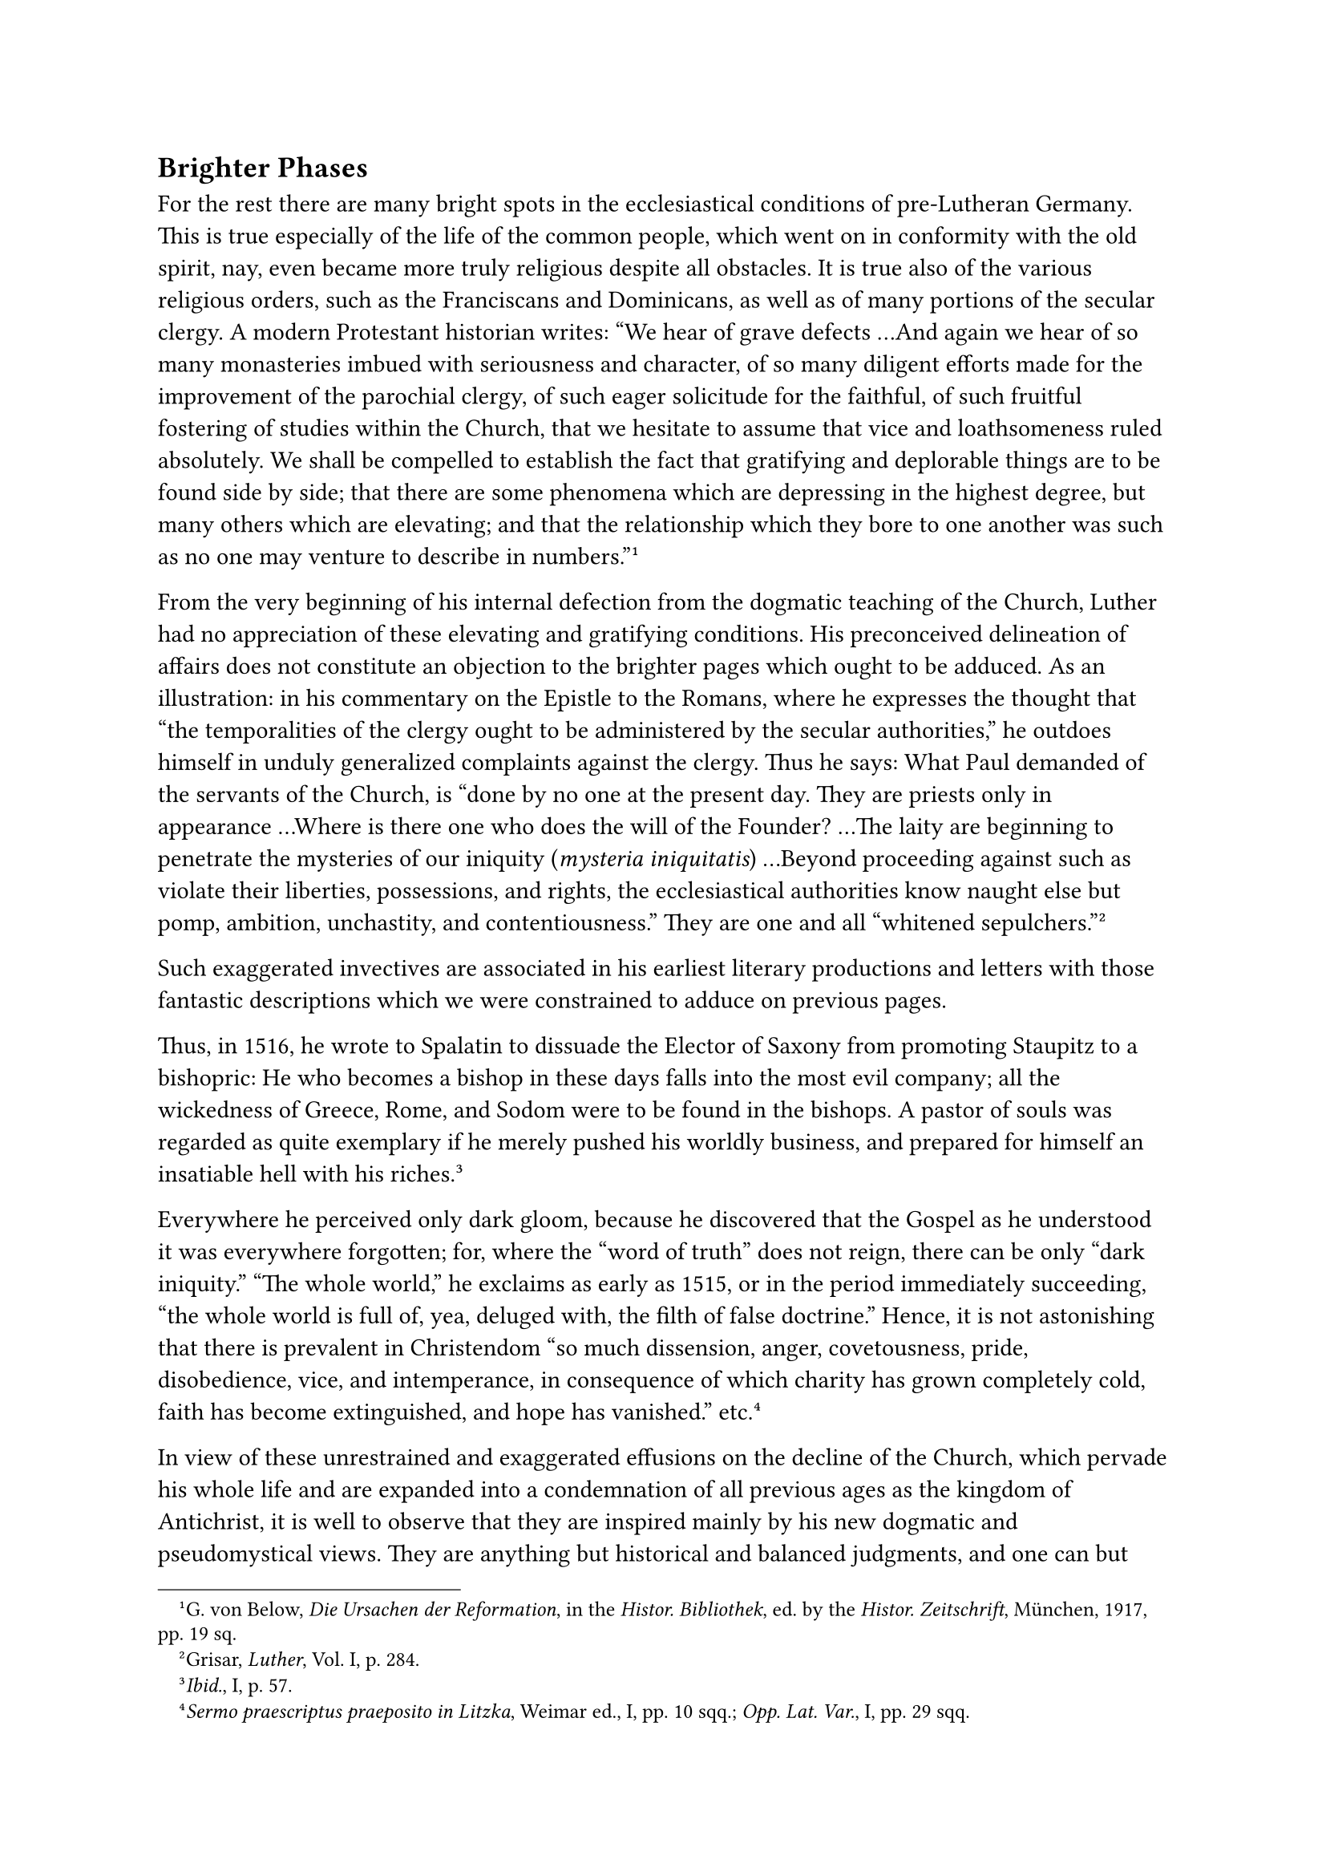 == Brighter Phases
<brighter-phases>
For the rest there are many bright spots in the ecclesiastical
conditions of pre-Lutheran Germany. This is true especially of the life
of the common people, which went on in conformity with the old spirit,
nay, even became more truly religious despite all obstacles. It is true
also of the various religious orders, such as the Franciscans and
Dominicans, as well as of many portions of the secular clergy. A modern
Protestant historian writes: "We hear of grave defects …And again we
hear of so many monasteries imbued with seriousness and character, of so
many diligent efforts made for the improvement of the parochial clergy,
of such eager solicitude for the faithful, of such fruitful fostering of
studies within the Church, that we hesitate to assume that vice and
loathsomeness ruled absolutely. We shall be compelled to establish the
fact that gratifying and deplorable things are to be found side by side;
that there are some phenomena which are depressing in the highest
degree, but many others which are elevating; and that the relationship
which they bore to one another was such as no one may venture to
describe in numbers."#footnote[G. von Below, #emph[Die Ursachen der
Reformation];, in the #emph[Histor. Bibliothek];, ed. by the
#emph[Histor. Zeitschrift];, München, 1917, pp. 19 sq.]

From the very beginning of his internal defection from the dogmatic
teaching of the Church, Luther had no appreciation of these elevating
and gratifying conditions. His preconceived delineation of affairs does
not constitute an objection to the brighter pages which ought to be
adduced. As an illustration: in his commentary on the Epistle to the
Romans, where he expresses the thought that "the temporalities of the
clergy ought to be administered by the secular authorities," he outdoes
himself in unduly generalized complaints against the clergy. Thus he
says: What Paul demanded of the servants of the Church, is "done by no
one at the present day. They are priests only in appearance …Where is
there one who does the will of the Founder? …The laity are beginning to
penetrate the mysteries of our iniquity (#emph[mysteria iniquitatis];)
…Beyond proceeding against such as violate their liberties, possessions,
and rights, the ecclesiastical authorities know naught else but pomp,
ambition, unchastity, and contentiousness." They are one and all
"whitened sepulchers."#footnote[Grisar, #emph[Luther];, Vol. I, p. 284.]

Such exaggerated invectives are associated in his earliest literary
productions and letters with those fantastic descriptions which we were
constrained to adduce on previous pages.

Thus, in 1516, he wrote to Spalatin to dissuade the Elector of Saxony
from promoting Staupitz to a bishopric: He who becomes a bishop in these
days falls into the most evil company; all the wickedness of Greece,
Rome, and Sodom were to be found in the bishops. A pastor of souls was
regarded as quite exemplary if he merely pushed his worldly business,
and prepared for himself an insatiable hell with his
riches.#footnote[#emph[Ibid.];, I, p. 57.]

Everywhere he perceived only dark gloom, because he discovered that the
Gospel as he understood it was everywhere forgotten; for, where the
"word of truth" does not reign, there can be only "dark iniquity." "The
whole world," he exclaims as early as 1515, or in the period immediately
succeeding, "the whole world is full of, yea, deluged with, the filth of
false doctrine." Hence, it is not astonishing that there is prevalent in
Christendom "so much dissension, anger, covetousness, pride,
disobedience, vice, and intemperance, in consequence of which charity
has grown completely cold, faith has become extinguished, and hope has
vanished." etc.#footnote[#emph[Sermo praescriptus praeposito in Litzka];,
Weimar ed., I, pp. 10 sqq.; #emph[Opp. Lat. Var.];, I, pp. 29 sqq.]

In view of these unrestrained and exaggerated effusions on the decline
of the Church, which pervade his whole life and are expanded into a
condemnation of all previous ages as the kingdom of Antichrist, it is
well to observe that they are inspired mainly by his new dogmatic and
pseudomystical views. They are anything but historical and balanced
judgments, and one can but marvel at the thought that they have
influenced the evaluation of the Middle Ages for so long a time among
Protestant scholars. Today, however, well informed Protestant writers
are beginning to speak differently of Luther ’s unjustified and
impassioned verdicts.

It is conceded that his discourses were based on "a one-sided and
distorted view" of things, and that he painted the history of the Middle
Ages, directed by the popes, as "a dark night."#footnote[Walter Koehler,
1907; Grisar, #emph[Luther];, Vol. IV, p. 116.]

With respect to medieval theology, we read that it is necessary to
repudiate resolutely "the caricature we meet with in the writings of the
reformers " and "the misunderstandings to which they gave
rise."#footnote[Wm. Maurenbrecher, 1874; #emph[ibid];.]

A historian of the Reformation, writing in 1910, conceded that the
history of the close of the Middle Ages was "an almost unknown terrain
up to a few years ago;" "the later Middle Ages seemed to be useful only
to serve as a foil for the story of the reformers, whose dazzling
colors, when superimposed on a gray background, shone forth with greater
brilliancy;" only since Janssen has "a more intensive study of the close
of the Middle Ages" been made, and it has been discovered that "the
Church had not yet lost its influence over souls." "An increasing
acquaintance with the Bible toward the end of the Middle Ages must be
admitted" and "preaching in the vernacular was not neglected to the
extent frequently assumed."#footnote[Walter Friedensburg, quoted by
Grisar, #emph[Luther];, Vol. IV, p. 117.]

The first volume of Janssen’s History, despite the necessary
modifications made in later editions, clearly reveals that there was a
striking revival in many spheres of ecclesiastical life before Luther.
Popular religious literature flourished to a certain extent under the
fostering care of the new art of printing. It is impossible to assume
that such excellent and frequently reprinted works as #emph[Der
Schatzbehälter des Heils] (The Treasure Trove of Salvation), #emph[Das
Seelenwurzgärtlein] (The Little Aromatic Garden of the Soul), #emph[Der
Christenspiegel] (The Mirror for Christians), #emph[Der Seelenführer]
(The Spiritual Guide of the Soul), etc., should not have awakened a
response in the morals of the people and the general sentiment of the
age. Booklets on penance and confession, treatises on matrimony, books
on death, pictorial catechisms with instructive illustrations,
explanations of the faith and the current prayers, printed tables with
the commandments of God and a catalogue of domestic duties, as well as
many similar publications were widely disseminated among the people.
Excellent books of sermons were found in the hands of the clergy. The
classic work of Thomas à Kempis went through no less than fifty-nine
editions in several languages before the year 1500. The admirable
pedagogical writings of Jacob Wimpfeling, who was styled the "teacher of
Germany," were published in thirty different editions within twenty-five
years. Among the products of the press the Bible ranked supreme. The
first artistic work from the press of Koberger (in Nuremberg) was the
splendid German Bible of 1483, which Michael Wohlgemut had ornamented
with more than a hundred woodcuts. It was entitled "the most excellent
work of the entire Sacred Scripture …according to correct vernacular
German, with beautiful illustrations."#footnote[Janssen-Pastor,
#emph[Gesch. des deutschen Volkes];, Vol. I, 20th ed., p. 23.]

The making of religious woodcuts and copper-plate engravings flourished
as perhaps never before. Sculptures and paintings vied with one another
in fervor, depth of thought, and beauty of execution. Like all the
artistic products of that day, they are permeated by tenderness and
sincere piety. This phase of art production is a favorable mirror of the
life of the people.

In the town-church of Wittenberg, sculpture has bequeathed to us two
splendid models in the richly ornamented baptismal font of 1457, a
creation of Herman Vischer, and in the artistically constructed pulpit
of the Luther Hall, in which Luther is said to have preached frequently.
The principal portal of the church is still adorned with figures
sculptured in the lovely style in vogue at the close of the Middle Ages.
In the center the enthroned Madonna with her Child looks down upon and
invites the worshipers. Sculptures such as this attractive group of
saints reveal as clearly as the popular books just mentioned, how far
the people were removed from regarding religion as a source of horror
and fear, as Luther will have it. In life as well as in art, they, on
the contrary, harmoniously combined a loving trust in Jesus, the Divine
Lord, and confidence in the intercession of His servants, the Saints,
grouped around Mary, with the gravity of the idea of the eternal Judge,
who appears on the outside of the town-church of Wittenberg, a large
statue set in the wall. The majestic figure, with a sword protruding
from the mouth, in compliance with the Bible, inspires the beholder with
a sense of awe. It is not impossible that Luther’s morbid fear of God’s
judgment attached itself to such pictures, for the healthy piety of the
Middle Ages was wont to place them beside the monuments of its
confidence and childlike hope of salvation, as a counterpoise to the
spirit of levity.

Ecclesiastical architecture, finally, constituted a splendid field of
artistic endeavor. It was the center of all art. There is scarcely
another age in the history of architecture like the century from 1420 to
1520, in which town and country witnessed the erection of so many houses
of worship–most of them still in existence–constructed in the devotional
and joyful style of the Late Gothic. The confraternity of the German
builders was the chief bearer of this great movement, and it was one of
the most popular institutions of the time. The large sums which the
faithful contributed towards the erection of these often marvelous
structures, attest the charity and the idealism that actuated the soul
of the nation.

In his journey to Rome, which took him through the heart of Germany,
Luther had ample opportunities of seeing and admiring the artistic
creations of architecture, sculpture, and painting, some of which are
still extant, whilst others have perished. But the monk of Wittenberg
had no taste for such things. There is not a sentence of his writings or
addresses which betrays any appreciation of the mighty impetus of
ecclesiastical life represented by the works of art in churches and
monasteries. In fact, neither his tongue nor his pen reveals any genuine
appreciation of art. He lived a secluded life in his own narrow world,
which fact explains the rigor of many of his judgments.
